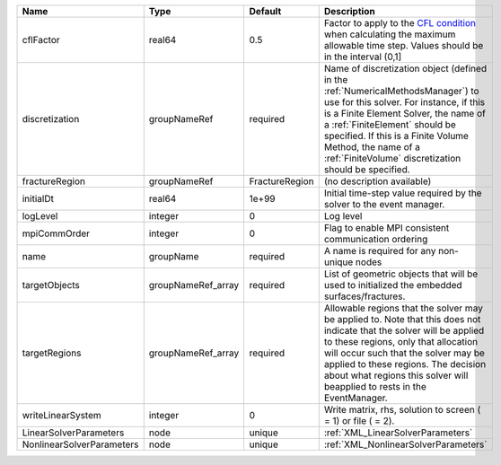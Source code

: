 

========================= ================== ============== ======================================================================================================================================================================================================================================================================================================================== 
Name                      Type               Default        Description                                                                                                                                                                                                                                                                                                              
========================= ================== ============== ======================================================================================================================================================================================================================================================================================================================== 
cflFactor                 real64             0.5            Factor to apply to the `CFL condition <http://en.wikipedia.org/wiki/Courant-Friedrichs-Lewy_condition>`_ when calculating the maximum allowable time step. Values should be in the interval (0,1]                                                                                                                        
discretization            groupNameRef       required       Name of discretization object (defined in the :ref:`NumericalMethodsManager`) to use for this solver. For instance, if this is a Finite Element Solver, the name of a :ref:`FiniteElement` should be specified. If this is a Finite Volume Method, the name of a :ref:`FiniteVolume` discretization should be specified. 
fractureRegion            groupNameRef       FractureRegion (no description available)                                                                                                                                                                                                                                                                                               
initialDt                 real64             1e+99          Initial time-step value required by the solver to the event manager.                                                                                                                                                                                                                                                     
logLevel                  integer            0              Log level                                                                                                                                                                                                                                                                                                                
mpiCommOrder              integer            0              Flag to enable MPI consistent communication ordering                                                                                                                                                                                                                                                                     
name                      groupName          required       A name is required for any non-unique nodes                                                                                                                                                                                                                                                                              
targetObjects             groupNameRef_array required       List of geometric objects that will be used to initialized the embedded surfaces/fractures.                                                                                                                                                                                                                              
targetRegions             groupNameRef_array required       Allowable regions that the solver may be applied to. Note that this does not indicate that the solver will be applied to these regions, only that allocation will occur such that the solver may be applied to these regions. The decision about what regions this solver will beapplied to rests in the EventManager.   
writeLinearSystem         integer            0              Write matrix, rhs, solution to screen ( = 1) or file ( = 2).                                                                                                                                                                                                                                                             
LinearSolverParameters    node               unique         :ref:`XML_LinearSolverParameters`                                                                                                                                                                                                                                                                                        
NonlinearSolverParameters node               unique         :ref:`XML_NonlinearSolverParameters`                                                                                                                                                                                                                                                                                     
========================= ================== ============== ======================================================================================================================================================================================================================================================================================================================== 


